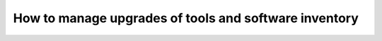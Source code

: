 How to manage upgrades of tools and software inventory
======================================================